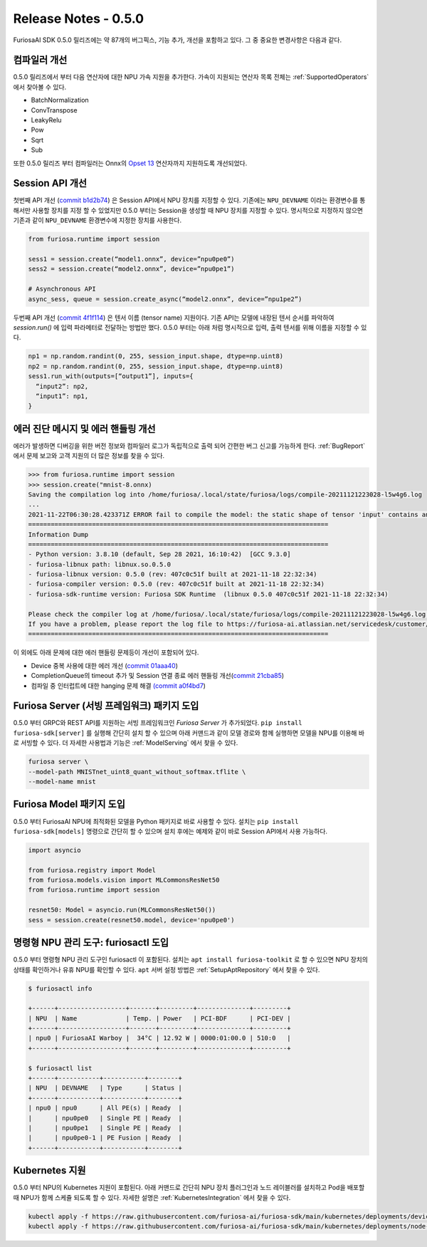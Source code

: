 *********************************************************
Release Notes - 0.5.0
*********************************************************

FuriosaAI SDK 0.5.0 릴리즈에는 약 87개의 버그픽스, 기능 추가, 개선을 포함하고 있다.
그 중 중요한 변경사항은 다음과 같다.


.. _CompilerImprovement:

컴파일러 개선
--------------------------------------------------------
0.5.0 릴리즈에서 부터 다음 연산자에 대한 NPU 가속 지원을 추가한다. 가속이 지원되는 연산자 목록 전체는
:ref:`SupportedOperators` 에서 찾아볼 수 있다.

* BatchNormalization
* ConvTranspose
* LeakyRelu
* Pow
* Sqrt
* Sub

또한 0.5.0 릴리즈 부터 컴파일러는 Onnx의 `Opset 13 <https://github.com/onnx/onnx/releases/tag/v1.8.0>`_
연산자까지 지원하도록 개선되었다.

Session API 개선
------------------------------------
첫번째 API 개선 (`commit b1d2b74 <https://github.com/furiosa-ai/furiosa-sdk/commit/b1d2b742f9f1ed43dbe7aa5f2ed822ae38d636e4>`_) 은
Session API에서 NPU 장치를 지정할 수 있다.
기존에는 ``NPU_DEVNAME`` 이라는 환경변수를 통해서만 사용할 장치를 지정 할 수 있었지만 0.5.0 부터는
Session을 생성할 때 NPU 장치를 지정할 수 있다.
명시적으로 지정하지 않으면 기존과 같이 ``NPU_DEVNAME`` 환경변수에 지정한 장치를 사용한다.

.. code-block:: python

  from furiosa.runtime import session

  sess1 = session.create(“model1.onnx”, device=”npu0pe0”)
  sess2 = session.create(“model2.onnx”, device=”npu0pe1”)

  # Asynchronous API
  async_sess, queue = session.create_async(“model2.onnx”, device=”npu1pe2”)


두번째 API 개선 (`commit 4f1f114 <https://github.com/furiosa-ai/furiosa-sdk/commit/4f1f1149d137a58ada31df57de6e1234881ccf5b>`_)
은 텐서 이름 (tensor name) 지원이다. 기존 API는 모델에 내장된 텐서 순서를 파악하여 `session.run()` 에
입력 파라메터로 전달하는 방법만 했다. 0.5.0 부터는 아래 처럼 명시적으로 입력, 출력 텐서를 위해 이름을 지정할 수 있다.

.. code-block:: python

  np1 = np.random.randint(0, 255, session_input.shape, dtype=np.uint8)
  np2 = np.random.randint(0, 255, session_input.shape, dtype=np.uint8)
  sess1.run_with(outputs=[“output1”], inputs={
    “input2”: np2,
    “input1”: np1,
  }


에러 진단 메시지 및 에러 핸들링 개선
----------------------------------------

에러가 발생하면 디버깅을 위한 버전 정보와 컴파일러 로그가 독립적으로 출력 되어 간편한
버그 신고를 가능하게 한다. :ref:`BugReport` 에서 문제 보고와 고객 지원의 더 많은 정보를 찾을 수 있다.

.. code-block:: python

  >>> from furiosa.runtime import session
  >>> session.create("mnist-8.onnx)
  Saving the compilation log into /home/furiosa/.local/state/furiosa/logs/compile-20211121223028-l5w4g6.log
  ...
  2021-11-22T06:30:28.423371Z ERROR fail to compile the model: the static shape of tensor 'input' contains an unsupported dimension value: Some(DimParam("batch_size"))
  ================================================================================
  Information Dump
  ================================================================================
  - Python version: 3.8.10 (default, Sep 28 2021, 16:10:42)  [GCC 9.3.0]
  - furiosa-libnux path: libnux.so.0.5.0
  - furiosa-libnux version: 0.5.0 (rev: 407c0c51f built at 2021-11-18 22:32:34)
  - furiosa-compiler version: 0.5.0 (rev: 407c0c51f built at 2021-11-18 22:32:34)
  - furiosa-sdk-runtime version: Furiosa SDK Runtime  (libnux 0.5.0 407c0c51f 2021-11-18 22:32:34)

  Please check the compiler log at /home/furiosa/.local/state/furiosa/logs/compile-20211121223028-l5w4g6.log.
  If you have a problem, please report the log file to https://furiosa-ai.atlassian.net/servicedesk/customer/portals with the information dumped above.
  ================================================================================


이 외에도 아래 문제에 대한 에러 핸들링 문제등이 개선이 포함되어 있다.

* Device 중복 사용에 대한 에러 개선 (`commit 01aaa40 <https://github.com/furiosa-ai/furiosa-sdk/commit/01aaa40fd31573dc578fa1c805e1ed36decc9088>`_)
* CompletionQueue의 timeout 추가 및 Session 연결 종료 에러 핸들링 개선(`commit 21cba85 <https://github.com/furiosa-ai/furiosa-sdk/commit/21cba85737840546357f2dd709d33d9bc2b00390>`_)
* 컴파일 중 인터럽트에 대한 hanging 문제 해결 `(commit a0f4bd7 <https://github.com/furiosa-ai/furiosa-sdk/commit/a0f4bd7ab8d199e3e46f9820fe4dc75bfa845e61>`_)


Furiosa Server (서빙 프레임워크) 패키지 도입
--------------------------------------------------
0.5.0 부터 GRPC와 REST API를 지원하는 서빙 프레임워크인 `Furiosa Server` 가 추가되었다.
``pip install furiosa-sdk[server]`` 를 실행해 간단히 설치 할 수 있으며 아래 커맨드과 같이
모델 경로와 함께 실행하면 모델을 NPU를 이용해 바로 서빙할 수 있다.
더 자세한 사용법과 기능은 :ref:`ModelServing` 에서 찾을 수 있다.

.. code-block:: sh

  furiosa server \
  --model-path MNISTnet_uint8_quant_without_softmax.tflite \
  --model-name mnist


Furiosa Model 패키지 도입
----------------------------------------------------
0.5.0 부터 FuriosaAI NPU에 최적화된 모델을 Python 패키지로 바로 사용할 수 있다.
설치는 ``pip install furiosa-sdk[models]`` 명령으로 간단히 할 수 있으며
설치 후에는 예제와 같이 바로 Session API에서 사용 가능하다.

.. code-block:: python

  import asyncio

  from furiosa.registry import Model
  from furiosa.models.vision import MLCommonsResNet50
  from furiosa.runtime import session

  resnet50: Model = asyncio.run(MLCommonsResNet50())
  sess = session.create(resnet50.model, device='npu0pe0')


명령형 NPU 관리 도구: furiosactl 도입
----------------------------------------------------
0.5.0 부터 명령형 NPU 관리 도구인 furiosactl 이 포함된다.
설치는 ``apt install furiosa-toolkit`` 로 할 수 있으면 NPU 장치의 상태를 확인하거나 유휴 NPU를 확인할 수 있다.
``apt`` 서버 설정 방법은 :ref:`SetupAptRepository` 에서 찾을 수 있다.

.. code-block:: sh

  $ furiosactl info

  +------+------------------+-------+---------+--------------+---------+
  | NPU  | Name             | Temp. | Power   | PCI-BDF      | PCI-DEV |
  +------+------------------+-------+---------+--------------+---------+
  | npu0 | FuriosaAI Warboy |  34°C | 12.92 W | 0000:01:00.0 | 510:0   |
  +------+------------------+-------+---------+--------------+---------+

  $ furiosactl list
  +------+-----------+-----------+--------+
  | NPU  | DEVNAME   | Type      | Status |
  +------+-----------+-----------+--------+
  | npu0 | npu0      | All PE(s) | Ready  |
  |      | npu0pe0   | Single PE | Ready  |
  |      | npu0pe1   | Single PE | Ready  |
  |      | npu0pe0-1 | PE Fusion | Ready  |
  +------+-----------+-----------+--------+


Kubernetes 지원
--------------------------------------------------------
0.5.0 부터 NPU의 Kubernetes 지원이 포함된다.
아래 커맨드로 간단히 NPU 장치 플러그인과 노드 레이블러를 설치하고 Pod을 배포할 때 NPU가 함께 스케쥴 되도록 할 수 있다.
자세한 설명은 :ref:`KubernetesIntegration` 에서 찾을 수 있다.

.. code-block:: sh

  kubectl apply -f https://raw.githubusercontent.com/furiosa-ai/furiosa-sdk/main/kubernetes/deployments/device-plugin.yaml
  kubectl apply -f https://raw.githubusercontent.com/furiosa-ai/furiosa-sdk/main/kubernetes/deployments/node-labeller.yaml
